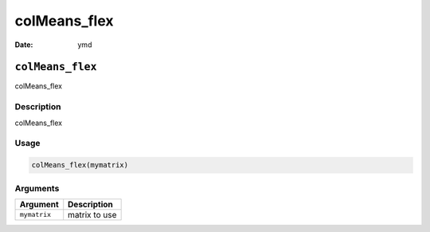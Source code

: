 =============
colMeans_flex
=============

:Date: ymd

``colMeans_flex``
=================

colMeans_flex

Description
-----------

colMeans_flex

Usage
-----

.. code:: r

   colMeans_flex(mymatrix)

Arguments
---------

============ =============
Argument     Description
============ =============
``mymatrix`` matrix to use
============ =============
